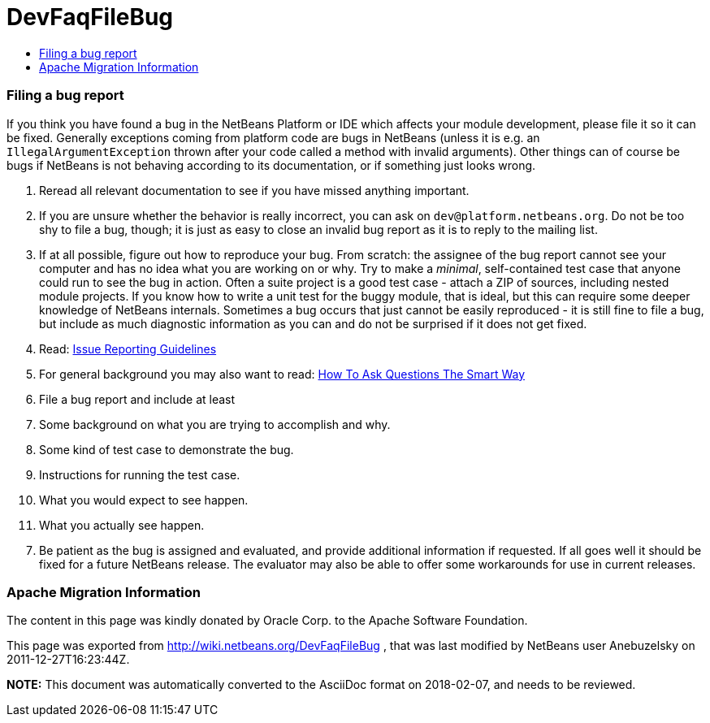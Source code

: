 // 
//     Licensed to the Apache Software Foundation (ASF) under one
//     or more contributor license agreements.  See the NOTICE file
//     distributed with this work for additional information
//     regarding copyright ownership.  The ASF licenses this file
//     to you under the Apache License, Version 2.0 (the
//     "License"); you may not use this file except in compliance
//     with the License.  You may obtain a copy of the License at
// 
//       http://www.apache.org/licenses/LICENSE-2.0
// 
//     Unless required by applicable law or agreed to in writing,
//     software distributed under the License is distributed on an
//     "AS IS" BASIS, WITHOUT WARRANTIES OR CONDITIONS OF ANY
//     KIND, either express or implied.  See the License for the
//     specific language governing permissions and limitations
//     under the License.
//

= DevFaqFileBug
:jbake-type: wiki
:jbake-tags: wiki, devfaq, needsreview
:jbake-status: published
:keywords: Apache NetBeans wiki DevFaqFileBug
:description: Apache NetBeans wiki DevFaqFileBug
:toc: left
:toc-title:
:syntax: true

=== Filing a bug report

If you think you have found a bug in the NetBeans Platform or IDE which affects your module development, please file it so it can be fixed. Generally exceptions coming from platform code are bugs in NetBeans (unless it is e.g. an `IllegalArgumentException` thrown after your code called a method with invalid arguments). Other things can of course be bugs if NetBeans is not behaving according to its documentation, or if something just looks wrong.

1. Reread all relevant documentation to see if you have missed anything important.
2. If you are unsure whether the behavior is really incorrect, you can ask on `dev@platform.netbeans.org`. Do not be too shy to file a bug, though; it is just as easy to close an invalid bug report as it is to reply to the mailing list.
3. If at all possible, figure out how to reproduce your bug. From scratch: the assignee of the bug report cannot see your computer and has no idea what you are working on or why. Try to make a _minimal_, self-contained test case that anyone could run to see the bug in action. Often a suite project is a good test case - attach a ZIP of sources, including nested module projects. If you know how to write a unit test for the buggy module, that is ideal, but this can require some deeper knowledge of NetBeans internals. Sometimes a bug occurs that just cannot be easily reproduced - it is still fine to file a bug, but include as much diagnostic information as you can and do not be surprised if it does not get fixed.
4. Read: link:IssueReportingGuidelines.asciidoc[Issue Reporting Guidelines]
5. For general background you may also want to read: link:http://www.catb.org/esr/faqs/smart-questions.html[How To Ask Questions The Smart Way]
6. File a bug report and include at least
1. Some background on what you are trying to accomplish and why.
2. Some kind of test case to demonstrate the bug.
3. Instructions for running the test case.
4. What you would expect to see happen.
5. What you actually see happen.

[start=7]
. Be patient as the bug is assigned and evaluated, and provide additional information if requested. If all goes well it should be fixed for a future NetBeans release. The evaluator may also be able to offer some workarounds for use in current releases.

=== Apache Migration Information

The content in this page was kindly donated by Oracle Corp. to the
Apache Software Foundation.

This page was exported from link:http://wiki.netbeans.org/DevFaqFileBug[http://wiki.netbeans.org/DevFaqFileBug] , 
that was last modified by NetBeans user Anebuzelsky 
on 2011-12-27T16:23:44Z.


*NOTE:* This document was automatically converted to the AsciiDoc format on 2018-02-07, and needs to be reviewed.
